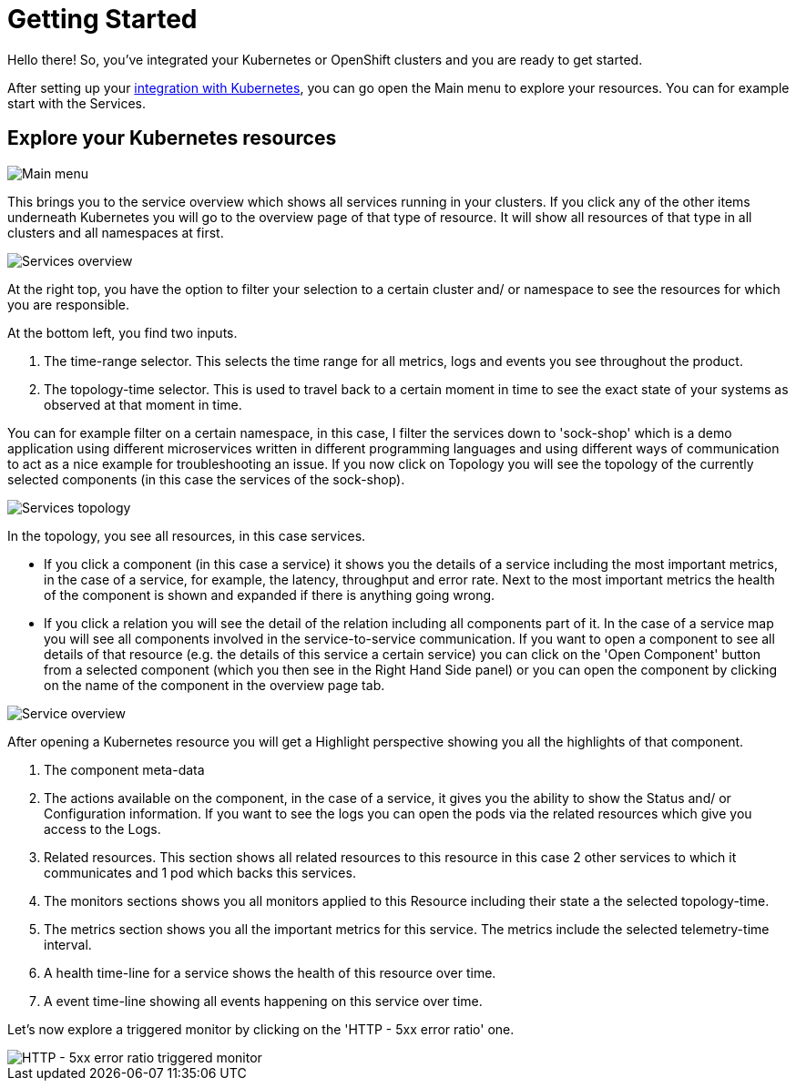 = Getting Started
:description: SUSE Observability

Hello there! So, you've integrated your Kubernetes or OpenShift clusters and you are ready to get started.

After setting up your xref:/k8s-quick-start-guide.adoc[integration with Kubernetes], you can go open the Main menu to explore your resources. You can for example start with the Services.

== Explore your Kubernetes resources

image::k8s/k8s-quick-start-menu.png[Main menu]

This brings you to the service overview which shows all services running in your clusters. If you click any of the other items underneath Kubernetes you will go to the overview page of that type of resource. It will show all resources of that type in all clusters and all namespaces at first.

image::k8s/k8s-quick-start-services.png[Services overview]

At the right top, you have the option to filter your selection to a certain cluster and/ or namespace to see the resources for which you are responsible.

At the bottom left, you find two inputs.

. The time-range selector. This selects the time range for all metrics, logs and events you see throughout the product.
. The topology-time selector. This is used to travel back to a certain moment in time to see the exact state of your systems as observed at that moment in time.

You can for example filter on a certain namespace, in this case, I filter the services down to 'sock-shop' which is a demo application using different microservices written in different programming languages and using different ways of communication to act as a nice example for troubleshooting an issue.
If you now click on Topology you will see the topology of the currently selected components (in this case the services of the sock-shop).

image::k8s/k8s-quick-start-service-topology.png[Services topology]

In the topology, you see all resources, in this case services.

* If you click a component (in this case a service) it shows you the details of a service including the most important metrics, in the case of a service, for example, the latency, throughput and error rate. Next to the most important metrics the health of the component is shown and expanded if there is anything going wrong.
* If you click a relation you will see the detail of the relation including all components part of it. In the case of a service map you will see all components involved in the service-to-service communication.
If you want to open a component to see all details of that resource (e.g. the details of this service a certain service) you can click on the 'Open Component' button from a selected component (which you then see in the Right Hand Side panel) or you can open the component by clicking on the name of the component in the overview page tab.

image::k8s/k8s-quick-start-service.png[Service overview]

After opening a Kubernetes resource you will get a Highlight perspective showing you all the highlights of that component.

. The component meta-data
. The actions available on the component, in the case of a service, it gives you the ability to show the Status and/ or Configuration information. If you want to see the logs you can open the pods via the related resources which give you access to the Logs.
. Related resources. This section shows all related resources to this resource in this case 2 other services to which it communicates and 1 pod which backs this services.
. The monitors sections shows you all monitors applied to this Resource including their state a the selected topology-time.
. The metrics section shows you all the important metrics for this service. The metrics include the selected telemetry-time interval.
. A health time-line for a service shows the health of this resource over time.
. A event time-line showing all events happening on this service over time.

Let's now explore a triggered monitor by clicking on the 'HTTP - 5xx error ratio' one.

image::k8s/k8s-quick-start-service-5xx-error-triggered-monitor.png[HTTP - 5xx error ratio triggered monitor]
